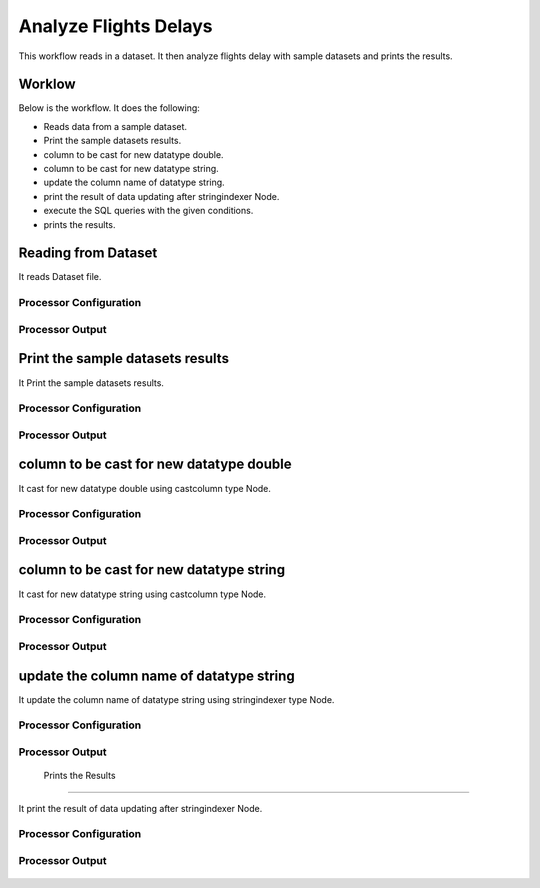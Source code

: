 Analyze Flights Delays
=====================

This workflow reads in a dataset. It then analyze flights delay with sample datasets and prints the results.

Worklow
-------

Below is the workflow. It does the following:

* Reads data from a sample dataset.
* Print the sample datasets results.
* column to be cast for new datatype double.
* column to be cast for new datatype string.
* update the column name of datatype string.
* print the result of data updating after stringindexer Node.
* execute the SQL queries with the given conditions.
* prints the results.

.. figure:: ../../_assets/tutorials/analytics/analyze-flights-delays/1.PNG
   :alt: Analyze Flights Delays
   :align: center
   :width: 60%
   
Reading from Dataset
---------------------

It reads Dataset file.

Processor Configuration
^^^^^^^^^^^^^^^^^^

.. figure:: ../../_assets/tutorials/analytics/analyze-flights-delays/2.PNG
   :alt: Analyze Flights Delays
   :align: center
   :width: 60%
   
Processor Output
^^^^^^

.. figure:: ../../_assets/tutorials/analytics/analyze-flights-delays/3.PNG
   :alt: Analyze Flights Delays
   :align: center
   :width: 60%
   
Print the sample datasets results
---------------------------------

It Print the sample datasets results.


Processor Configuration
^^^^^^^^^^^^^^^^^^

.. figure:: ../../_assets/tutorials/analytics/analyze-flights-delays/3.PNG
   :alt: Analyze Flights Delays
   :align: center
   :width: 60%
   
Processor Output
^^^^^^

.. figure:: ../../_assets/tutorials/analytics/analyze-flights-delays/3a.PNG
   :alt: Analyze Flights Delays
   :align: center
   :width: 60% 

column to be cast for new datatype double
---------------------------------

It cast for new datatype double using castcolumn type Node.


Processor Configuration
^^^^^^^^^^^^^^^^^^

.. figure:: ../../_assets/tutorials/analytics/analyze-flights-delays/4.PNG
   :alt: Analyze Flights Delays
   :align: center
   :width: 60%
   
Processor Output
^^^^^^

.. figure:: ../../_assets/tutorials/analytics/analyze-flights-delays/4a.PNG
   :alt: Analyze Flights Delays
   :align: center
   :width: 60%

column to be cast for new datatype string
---------------------------------

It cast for new datatype string using castcolumn type Node.


Processor Configuration
^^^^^^^^^^^^^^^^^^

.. figure:: ../../_assets/tutorials/analytics/analyze-flights-delays/5.PNG
   :alt: Analyze Flights Delays
   :align: center
   :width: 60%
   
Processor Output
^^^^^^

.. figure:: ../../_assets/tutorials/analytics/analyze-flights-delays/5a.PNG
   :alt: Analyze Flights Delays
   :align: center
   :width: 60%

update the column name of datatype string
----------------------------------------

It update the column name of datatype string using stringindexer type Node.


Processor Configuration
^^^^^^^^^^^^^^^^^^

.. figure:: ../../_assets/tutorials/analytics/analyze-flights-delays/6.PNG
   :alt: Analyze Flights Delays
   :align: center
   :width: 60%
   
Processor Output
^^^^^^

.. figure:: ../../_assets/tutorials/analytics/analyze-flights-delays/6a.PNG
   :alt: Analyze Flights Delays
   :align: center
   :width: 60%
 
 Prints the Results
------------------

It print the result of data updating after stringindexer Node.


Processor Configuration
^^^^^^^^^^^^^^^^^^

.. figure:: ../../_assets/tutorials/analytics/analyze-flights-delays/7.PNG
   :alt: Analyze Flights Delays
   :align: center
   :width: 60%
   
Processor Output
^^^^^^

.. figure:: ../../_assets/tutorials/analytics/analyze-flights-delays/7a.PNG
   :alt: Analyze Flights Delays
   :align: center
   :width: 60%
   
   



